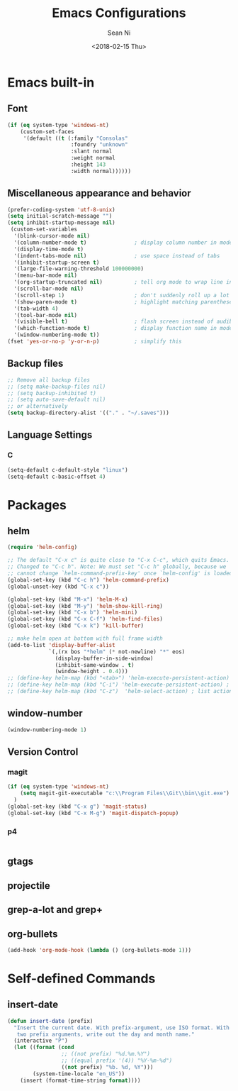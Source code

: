 #+TITLE: Emacs Configurations
#+AUTHOR: Sean Ni
#+DATE: <2018-02-15 Thu>

* Emacs built-in

** Font
#+BEGIN_SRC emacs-lisp
  (if (eq system-type 'windows-nt)
      (custom-set-faces
       '(default ((t (:family "Consolas"
                      :foundry "unknown"
                      :slant normal
                      :weight normal
                      :height 143
                      :width normal))))))
#+END_SRC
   
** Miscellaneous appearance and behavior
#+BEGIN_SRC emacs-lisp
  (prefer-coding-system 'utf-8-unix)
  (setq initial-scratch-message "")
  (setq inhibit-startup-message nil)
   (custom-set-variables
    '(blink-cursor-mode nil)
    '(column-number-mode t)               ; display column number in modeline
    '(display-time-mode t)                
    '(indent-tabs-mode nil)               ; use space instead of tabs
    '(inhibit-startup-screen t)
    '(large-file-warning-threshold 100000000)
    '(menu-bar-mode nil)
    '(org-startup-truncated nil)          ; tell org mode to wrap line instead of shift
    '(scroll-bar-mode nil)
    '(scroll-step 1)                      ; don't suddenly roll up a lot of lines
    '(show-paren-mode t)                  ; highlight matching parenthese
    '(tab-width 4)
    '(tool-bar-mode nil)                  
    '(visible-bell t)                     ; flash screen instead of audible ding
    '(which-function-mode t)              ; display function name in modeline
    '(window-numbering-mode t))
  (fset 'yes-or-no-p 'y-or-n-p)           ; simplify this
#+END_SRC

** Backup files
#+BEGIN_SRC emacs-lisp
  ;; Remove all backup files
  ;; (setq make-backup-files nil)
  ;; (setq backup-inhibited t)
  ;; (setq auto-save-default nil)
  ;; or alternatively
  (setq backup-directory-alist '(("." . "~/.saves")))
#+END_SRC

** Language Settings

*** C
#+BEGIN_SRC emacs-lisp
  (setq-default c-default-style "linux")
  (setq-default c-basic-offset 4)

#+END_SRC

* Packages

** helm
#+BEGIN_SRC emacs-lisp
  (require 'helm-config)

  ;; The default "C-x c" is quite close to "C-x C-c", which quits Emacs.
  ;; Changed to "C-c h". Note: We must set "C-c h" globally, because we
  ;; cannot change `helm-command-prefix-key' once `helm-config' is loaded.
  (global-set-key (kbd "C-c h") 'helm-command-prefix)
  (global-unset-key (kbd "C-x c"))

  (global-set-key (kbd "M-x") 'helm-M-x)
  (global-set-key (kbd "M-y") 'helm-show-kill-ring)
  (global-set-key (kbd "C-x b") 'helm-mini)
  (global-set-key (kbd "C-x C-f") 'helm-find-files)
  (global-set-key (kbd "C-x k") 'kill-buffer)

  ;; make helm open at bottom with full frame width
  (add-to-list 'display-buffer-alist
               `(,(rx bos "*helm" (* not-newline) "*" eos)
                 (display-buffer-in-side-window)
                 (inhibit-same-window . t)
                 (window-height . 0.4)))
  ;; (define-key helm-map (kbd "<tab>") 'helm-execute-persistent-action) ; rebind tab to run persistent action
  ;; (define-key helm-map (kbd "C-i") 'helm-execute-persistent-action) ; make TAB works in terminal
  ;; (define-key helm-map (kbd "C-z")  'helm-select-action) ; list actions using C-z
#+END_SRC

** window-number
#+BEGIN_SRC emacs-lisp
  (window-numbering-mode 1)
#+END_SRC

** Version Control
*** magit

#+BEGIN_SRC emacs-lisp
  (if (eq system-type 'windows-nt)
      (setq magit-git-executable "c:\\Program Files\\Git\\bin\\git.exe")
    )
  (global-set-key (kbd "C-x g") 'magit-status)
  (global-set-key (kbd "C-x M-g") 'magit-dispatch-popup)
#+END_SRC

*** p4
#+BEGIN_SRC emacs-lisp

#+END_SRC

** gtags

** projectile

** grep-a-lot and grep+

** org-bullets
#+BEGIN_SRC emacs-lisp
  (add-hook 'org-mode-hook (lambda () (org-bullets-mode 1)))
#+END_SRC

* Self-defined Commands

** insert-date
#+BEGIN_SRC emacs-lisp
  (defun insert-date (prefix)
    "Insert the current date. With prefix-argument, use ISO format. With
     two prefix arguments, write out the day and month name."
    (interactive "P")
    (let ((format (cond
                   ;; ((not prefix) "%d.%m.%Y")
                   ;; ((equal prefix '(4)) "%Y-%m-%d")
                   ((not prefix) "%b. %d, %Y")))
          (system-time-locale "en_US"))
      (insert (format-time-string format))))
#+END_SRC
